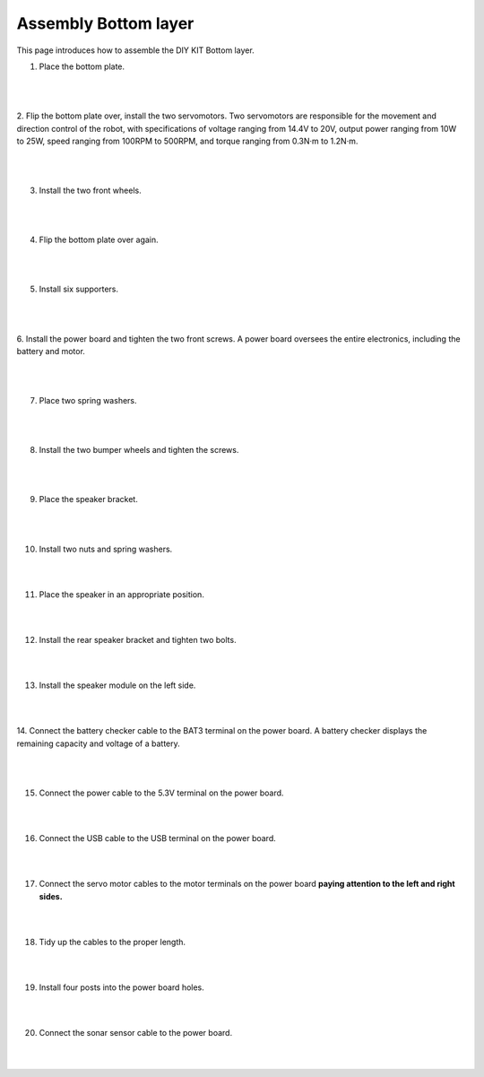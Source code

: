 Assembly Bottom layer
==============================


This page introduces how to assemble the DIY KIT Bottom layer.

1. Place the bottom plate.

    .. thumbnail:: /_images/build_tutorial/4.assembly_diy_kit/1-1.jpg
|
|

2. Flip the bottom plate over, install the two servomotors.
Two servomotors are responsible for the movement and direction control of the robot, with specifications of voltage ranging from 14.4V to 20V, output power ranging from 10W to 25W, speed ranging from 100RPM to 500RPM, and torque ranging from 0.3N·m to 1.2N·m.

    .. thumbnail:: /_images/build_tutorial/4.assembly_diy_kit/1-2.jpg

|
|

3. Install the two front wheels.

    .. thumbnail:: /_images/build_tutorial/4.assembly_diy_kit/1-3.jpg

|
|

4. Flip the bottom plate over again.

    .. thumbnail:: /_images/build_tutorial/4.assembly_diy_kit/1-4.jpg

|
|

5. Install six supporters.

    .. thumbnail:: /_images/build_tutorial/4.assembly_diy_kit/1-5.jpg

|
|

6. Install the power board and tighten the two front screws.
A power board oversees the entire electronics, including the battery and motor.


    .. thumbnail:: /_images/build_tutorial/4.assembly_diy_kit/1-6.jpg

|
|

7. Place two spring washers.

    .. thumbnail:: /_images/build_tutorial/4.assembly_diy_kit/1-7.jpg

|
|

8. Install the two bumper wheels and tighten the screws.

    .. thumbnail:: /_images/build_tutorial/4.assembly_diy_kit/1-8.jpg

|
|

9. Place the speaker bracket.

    .. thumbnail:: /_images/build_tutorial/4.assembly_diy_kit/1-9.jpg

|
|

10. Install two nuts and spring washers.

    .. thumbnail:: /_images/build_tutorial/4.assembly_diy_kit/1-10.jpg

|
|

11. Place the speaker in an appropriate position.

    .. thumbnail:: /_images/build_tutorial/4.assembly_diy_kit/1-11.jpg

|
|

12. Install the rear speaker bracket and tighten two bolts.

    .. thumbnail:: /_images/build_tutorial/4.assembly_diy_kit/1-12.jpg

|
|

13. Install the speaker module on the left side.

    .. thumbnail:: /_images/build_tutorial/4.assembly_diy_kit/1-13.jpg

|
|

14. Connect the battery checker cable to the BAT3 terminal on the power board.
A battery checker displays the remaining capacity and voltage of a battery.

    .. thumbnail:: /_images/build_tutorial/4.assembly_diy_kit/1-14.jpg

|
|

15. Connect the power cable to the 5.3V terminal on the power board.

    .. thumbnail:: /_images/build_tutorial/4.assembly_diy_kit/1-15.jpg

|
|

16. Connect the USB cable to the USB terminal on the power board.

    .. thumbnail:: /_images/build_tutorial/4.assembly_diy_kit/1-16.jpg

|
|

17. Connect the servo motor cables to the motor terminals on the power board **paying attention to the left and right sides.**

    .. thumbnail:: /_images/build_tutorial/4.assembly_diy_kit/1-17.jpg

|
|

18. Tidy up the cables to the proper length.

    .. thumbnail:: /_images/build_tutorial/4.assembly_diy_kit/1-18.jpg

|
|

19. Install four posts into the power board holes.

    .. thumbnail:: /_images/build_tutorial/4.assembly_diy_kit/1-19.jpg

|
|

20. Connect the sonar sensor cable to the power board.

    .. thumbnail:: /_images/build_tutorial/4.assembly_diy_kit/1-20.jpg

|
|